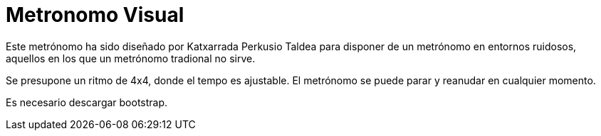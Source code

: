 = Metronomo Visual

Este metrónomo ha sido diseñado por Katxarrada Perkusio Taldea para disponer de un metrónomo en entornos ruidosos, aquellos en los que un metrónomo tradional no sirve.

Se presupone un ritmo de 4x4, donde el tempo es ajustable. El metrónomo se puede parar y reanudar en cualquier momento.

Es necesario descargar bootstrap.

